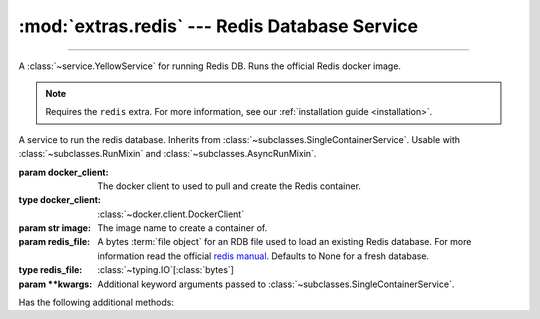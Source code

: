 :mod:`extras.redis` --- Redis Database Service
==============================================

.. module:: extras.redis
    :synopsis: Serving Redis database.

-------

A :class:`~service.YellowService` for running Redis DB. Runs the official Redis docker image.

.. note::

    Requires the ``redis`` extra. For more information, see our :ref:`installation guide <installation>`.

.. class:: RedisService(docker_client, image="redis:latest", redis_file=None,\
                        **kwargs)

    A service to run the redis database. Inherits from :class:`~subclasses.SingleContainerService`. Usable with
    :class:`~subclasses.RunMixin` and :class:`~subclasses.AsyncRunMixin`.

    :param docker_client: The docker client to used to pull and create the Redis container.
    :type docker_client: :class:`~docker.client.DockerClient`

    :param str image: The image name to create a container of.

    :param redis_file: A bytes :term:`file object` for an RDB file used to load an existing Redis database. For more
     information read the official `redis manual <https://redis.io/topics/persistence>`_. Defaults to None for a fresh
     database.
    :type redis_file: :class:`~typing.IO`\[:class:`bytes`]

    :param \*\*kwargs: Additional keyword arguments passed to :class:`~subclasses.SingleContainerService`.

    Has the following additional methods:

    .. method:: set_rdb(redis_file)

        Load an existing database file onto a redis service.

        :param redis_file: A bytes :term:`file object` for an RDB file used to load an existing Redis database. For more
         information read the official `redis manual <https://redis.io/topics/persistence>`_.
        :type redis_file: :class:`~typing.IO`\[:class:`bytes`]

        .. note::

            Cannot be called while the service is running.


    .. method:: client(*, client_cls = Redis, **kwargs)

        Returns a connected Redis client.

        :param client_cls: The class or callable to use for the client. Defaults to :class:`Redis`.

        :param \*\*kwargs: Additional keyword arguments passed to the client class.
    
    .. method:: client_port() -> int

        Returns the port to be used when connecting to the Redis server from the docker host.

    .. method:: reset_state()

        Remove all keys from the database.
        
        Equivalent to the redis command `FLUSHALL <https://redis.io/commands/FLUSHALL>`_.
    
    .. method:: set_state(db_dict)

        Set the database to a certain state.

        :param db_dict: A Mapping of string keys used as Redis keys TO values. Values can be any of:

         * Primitives - :class:`str`, :class:`int`, :class:`float`, or :class:`bytes`.
         * :class:`~collections.abc.Sequence` of primitives, for Redis lists.
         * :class:`~collections.abc.Mapping` of string field names to primitives, for Redis hashmaps.
        :type db_dict: :class:`~collections.abc.Mapping`\[:class:`str`, ...]

